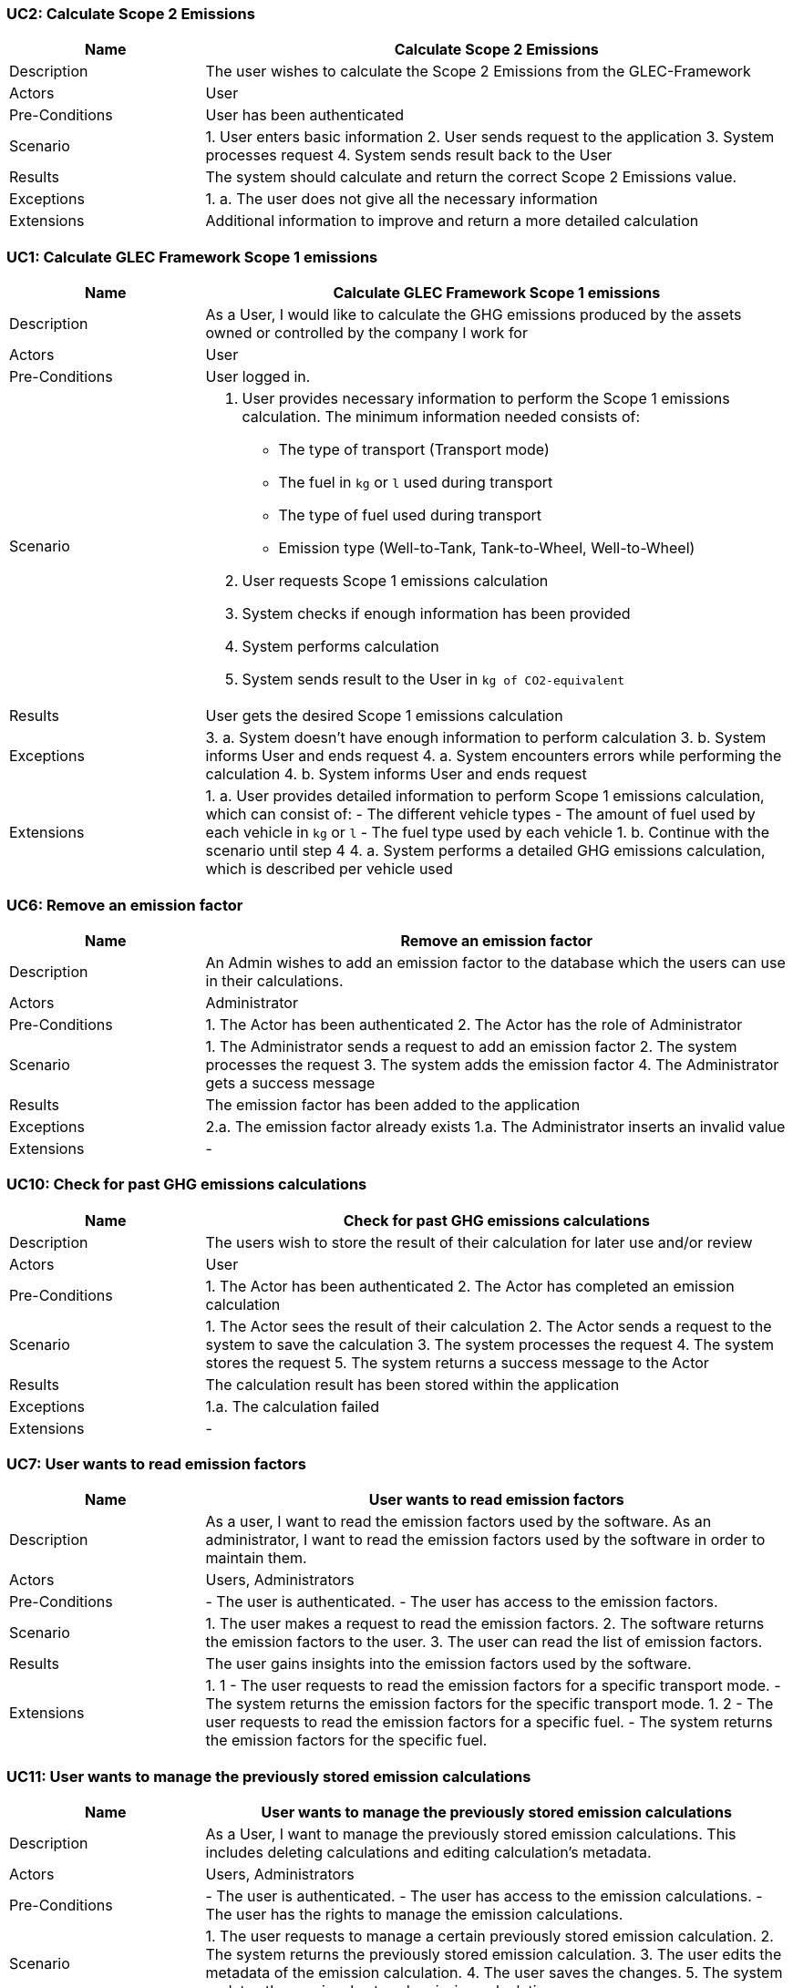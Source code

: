 [[UC2]]
=== UC2: Calculate Scope 2 Emissions

[cols="1,3"]
|===
|Name | Calculate Scope 2 Emissions

|Description | The user wishes to calculate the Scope 2 Emissions from the GLEC-Framework

|Actors | User

|Pre-Conditions | User has been authenticated

|Scenario |
1. User enters basic information
2. User sends request to the application
3. System processes request
4. System sends result back to the User

|Results | The system should calculate and return the correct Scope 2 Emissions value.

|Exceptions |
1. a. The user does not give all the necessary information

|Extensions | Additional information to improve and return a more detailed calculation

|===

[[UC1]]
=== UC1: Calculate GLEC Framework Scope 1 emissions

[cols="1,3"]
|===
|Name | Calculate GLEC Framework Scope 1 emissions

|Description | As a User, I would like to calculate the GHG emissions produced by the assets owned or controlled by the company I work for

|Actors | User

|Pre-Conditions | User logged in.

|Scenario a|
1. User provides necessary information to perform the Scope 1 emissions calculation. The minimum information needed consists of:
   - The type of transport (Transport mode)
   - The fuel in `kg` or `l` used during transport
   - The type of fuel used during transport
   - Emission type (Well-to-Tank, Tank-to-Wheel, Well-to-Wheel)
2. User requests Scope 1 emissions calculation
3. System checks if enough information has been provided
4. System performs calculation
5. System sends result to the User in `kg of CO2-equivalent`

|Results | User gets the desired Scope 1 emissions calculation

|Exceptions |
3.
    a. System doesn't have enough information to perform calculation
3.
    b. System informs User and ends request
4.
    a. System encounters errors while performing the calculation
4.
    b. System informs User and ends request

|Extensions |
1.
    a. User provides detailed information to perform Scope 1 emissions calculation, which can consist of:
    - The different vehicle types
    - The amount of fuel used by each vehicle in `kg` or `l`
    - The fuel type used by each vehicle
1.
    b. Continue with the scenario until step 4
4.
    a. System performs a detailed GHG emissions calculation, which is described per vehicle used

|===

[[UC6]]
=== UC6: Remove an emission factor

[cols="1,3"]
|===
|Name | Remove an emission factor

|Description | An Admin wishes to add an emission factor to the database which the users can use in their calculations.

|Actors | Administrator

|Pre-Conditions |
1. The Actor has been authenticated
2. The Actor has the role of Administrator

|Scenario |
1. The Administrator sends a request to add an emission factor
2. The system processes the request
3. The system adds the emission factor
4. The Administrator gets a success message

|Results | The emission factor has been added to the application

|Exceptions |
2.a. The emission factor already exists
1.a. The Administrator inserts an invalid value

|Extensions | -

|===

[[UC10]]
=== UC10: Check for past GHG emissions calculations

[cols="1,3"]
|===
|Name | Check for past GHG emissions calculations

|Description | The users wish to store the result of their calculation for later use and/or review

|Actors | User

|Pre-Conditions |
1. The Actor has been authenticated
2. The Actor has completed an emission calculation

|Scenario |
1. The Actor sees the result of their calculation
2. The Actor sends a request to the system to save the calculation
3. The system processes the request
4. The system stores the request
5. The system returns a success message to the Actor

|Results | The calculation result has been stored within the application

|Exceptions |
1.a. The calculation failed

|Extensions | -

|===

[[UC7]]
=== UC7: User wants to read emission factors

[cols="1,3"]
|===
|Name | User wants to read emission factors

|Description | As a user, I want to read the emission factors used by the software.
As an administrator, I want to read the emission factors used by the software in order to maintain them.

|Actors | Users, Administrators

|Pre-Conditions |
- The user is authenticated.
- The user has access to the emission factors.

|Scenario |
1. The user makes a request to read the emission factors.
2. The software returns the emission factors to the user.
3. The user can read the list of emission factors.

|Results | The user gains insights into the emission factors used by the software.

|Extensions |
1. 1
- The user requests to read the emission factors for a specific transport mode.
- The system returns the emission factors for the specific transport mode.
1. 2
- The user requests to read the emission factors for a specific fuel.
- The system returns the emission factors for the specific fuel.

|===

[[UC11]]
=== UC11: User wants to manage the previously stored emission calculations

[cols="1,3"]
|===
|Name | User wants to manage the previously stored emission calculations

|Description | As a User, I want to manage the previously stored emission calculations. This includes deleting calculations and editing calculation's metadata.

|Actors | Users, Administrators

|Pre-Conditions |
- The user is authenticated.
- The user has access to the emission calculations.
- The user has the rights to manage the emission calculations.

|Scenario |
1. The user requests to manage a certain previously stored emission calculation.
2. The system returns the previously stored emission calculation.
3. The user edits the metadata of the emission calculation.
4. The user saves the changes.
5. The system updates the previously stored emission calculation.

|Results | The previously stored emission calculations are updated to the user's preferences.

|Exceptions |
1. 1
- The requested emission calculation does not exist.
- The system returns an error message to the user.

|Extensions |
3. 1
- The user requests to delete the previously stored emission calculation.
- The system deletes the previously stored emission calculation.

|===

[[UC3]]
=== UC3: Calculate Scope 3 Emissions

[cols="1,3"]
|===
|Name | Calculate Scope 3 Emissions

|Description | As a user, I want to calculate Scope 3, the Supply chain emissions, based on the GLEC Framework. These are the emissions the company is not directly responsible for them, but they are part of the company's value chain.

|Actors | User

|Pre-Conditions |
- User is authenticated.
- Users have the relevant data available.

|Scenario |
1. The Software User initiates the emission calculation process through the software.
2. The user specifies the minimum set required data. This is required per transport mode and includes:
   - The type of transport (Transport mode)
   - The fuel in `kg` used during transport
   - The type of fuel used during transport
   - The distance in `km` the goods are transported. This should be, in the worst case, at least the *Network distance*.
   - The weight in `tonnes` of the goods transported
3. The software processes the input data and calculates emissions in accordance with the GLEC Framework.
4. The results are returned to the user, providing an overview of greenhouse gas emissions in `kg of CO2-equivalents`.
5. User reviews the calculated emissions and may choose to save them for later use.

|Results | The software generates accurate greenhouse gas emissions calculations based on the provided data. Users gain insights into their emissions on Scope 3 level.

|Exceptions |
2. 1
- The user provides insufficient data.
- The software returns an error message to the user.
3. 1
- The system cannot find the correct emission factors for the calculation.
- The system returns an error message to the user.
3. 2
- System encounters and error while performing the calculation.
- The system returns an error message to the user.

|Extensions |
2. 1
- The user provides a more precise distance in `km` the goods are transported. In the best case, this is the *Actual distance*.
- The system calculates more accurate emissions.
2. 2
- The user provides the CO2-equivalent intensity factor for the fuel used during transport.
- The system calculates the total emissions based on the provided intensity factor and the tonne kilometers.
2. 3
- The user provides its own emission factors for the calculation process.
- The system calculates the total emissions based on the provided emission factors.

|===
